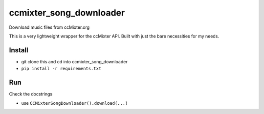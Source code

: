 ccmixter_song_downloader
======================

Download music files from ccMixter.org

This is a very lightweight wrapper for the ccMixter API. Built with just
the bare necessities for my needs.

Install
-------

-  git clone this and cd into ccmixter_song_downloader
-  ``pip install -r requirements.txt``

Run
---

Check the docstrings

- use ``CCMixterSongDownloader().download(...)``
